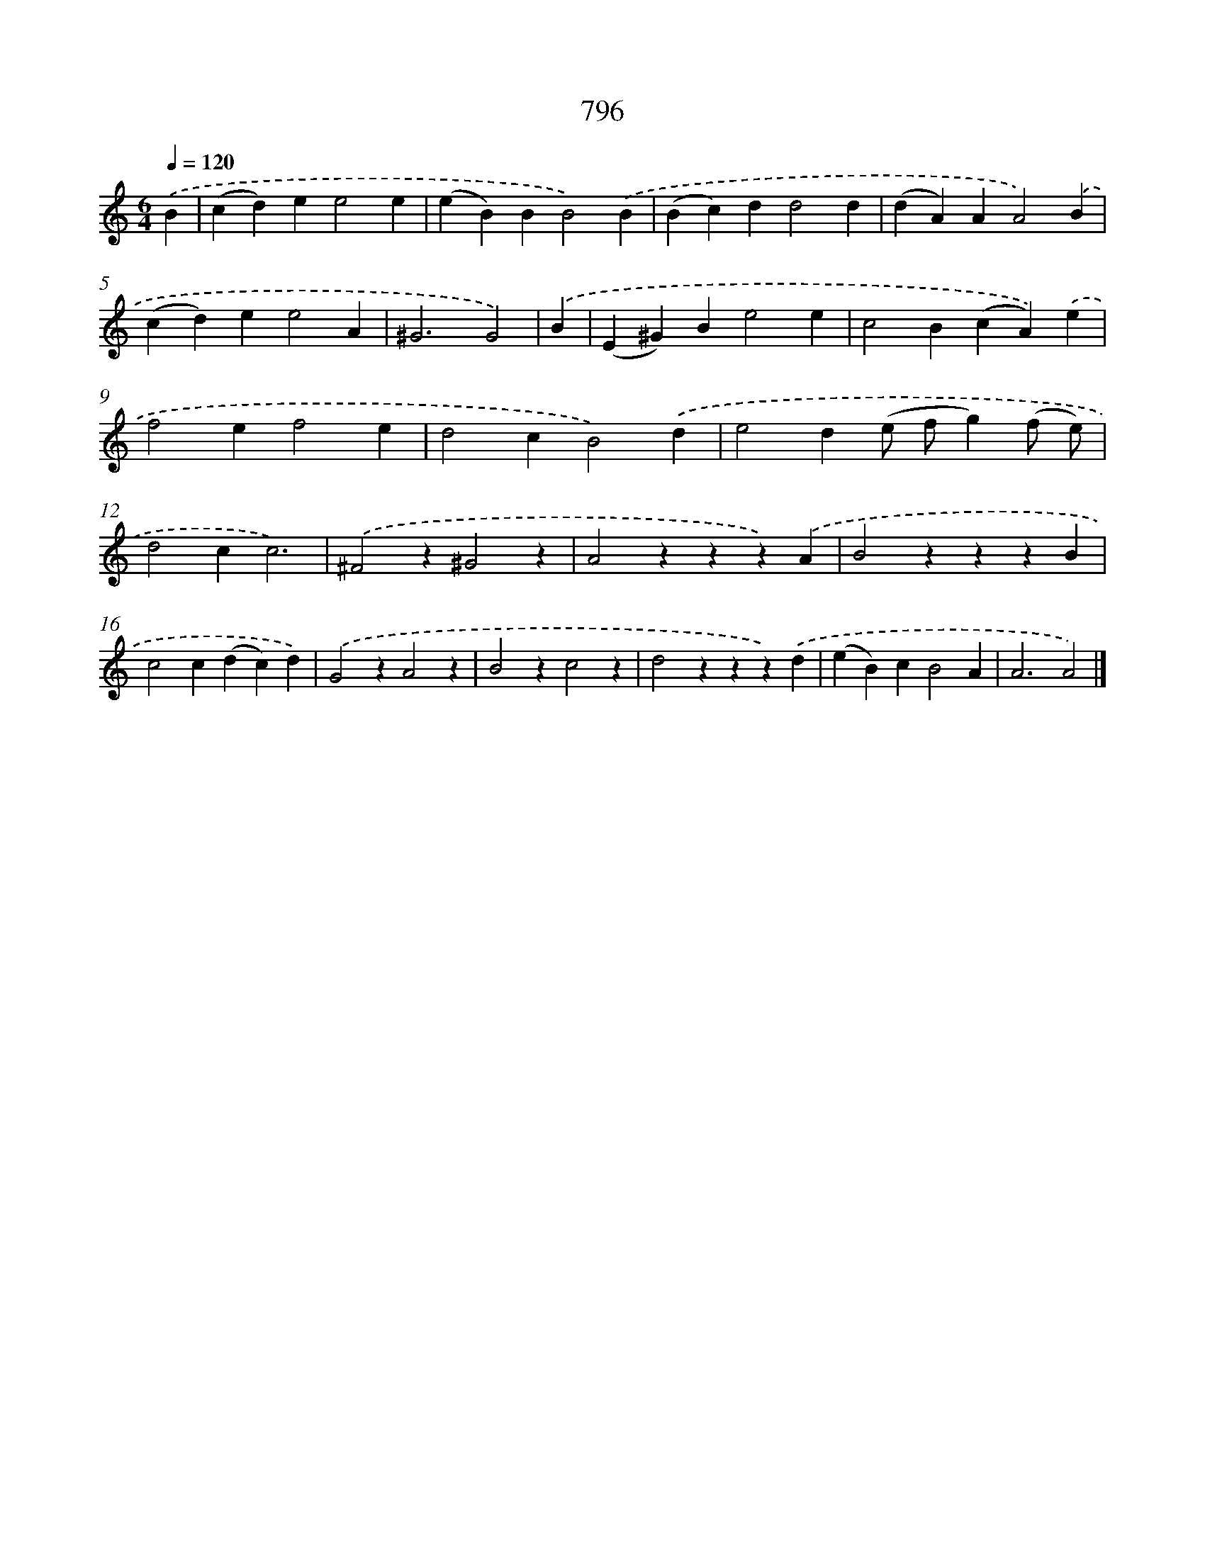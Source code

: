 X: 8559
T: 796
%%abc-version 2.0
%%abcx-abcm2ps-target-version 5.9.1 (29 Sep 2008)
%%abc-creator hum2abc beta
%%abcx-conversion-date 2018/11/01 14:36:48
%%humdrum-veritas 1595379479
%%humdrum-veritas-data 2591547456
%%continueall 1
%%barnumbers 0
L: 1/4
M: 6/4
Q: 1/4=120
K: C clef=treble
.('B [I:setbarnb 1]|
(cd)ee2e |
(eB)BB2).('B |
(Bc)dd2d |
(dA)AA2).('B |
(cd)ee2A |
^G3G2) |
.('B [I:setbarnb 7]|
(E^G)Be2e |
c2B(cA)).('e |
f2ef2e |
d2cB2).('d |
e2d(e/ f/g)(f/ e/) |
d2cc3) |
.('^F2z^G2z |
A2zzz).('A |
B2zzzB |
c2c(dc)d) |
.('G2zA2z |
B2zc2z |
d2zzz).('d |
(eB)cB2A |
A3A2) |]
